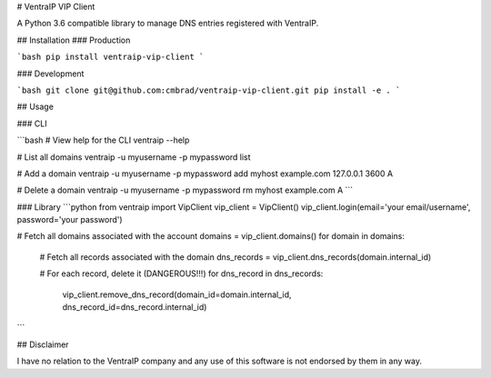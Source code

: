 # VentraIP VIP Client

A Python 3.6 compatible library to manage DNS entries registered with VentraIP.

## Installation
### Production

```bash
pip install ventraip-vip-client
```

### Development

```bash
git clone git@github.com:cmbrad/ventraip-vip-client.git
pip install -e .
```

## Usage

### CLI

```bash
# View help for the CLI
ventraip --help

# List all domains
ventraip -u myusername -p mypassword list

# Add a domain
ventraip -u myusername -p mypassword add myhost example.com 127.0.0.1 3600 A

# Delete a domain
ventraip -u myusername -p mypassword rm myhost example.com A
```

### Library
```python
from ventraip import VipClient
vip_client = VipClient()
vip_client.login(email='your email/username', password='your password')

# Fetch all domains associated with the account
domains = vip_client.domains()
for domain in domains:
  # Fetch all records associated with the domain
  dns_records = vip_client.dns_records(domain.internal_id)

  # For each record, delete it (DANGEROUS!!!)
  for dns_record in dns_records:
      vip_client.remove_dns_record(domain_id=domain.internal_id, dns_record_id=dns_record.internal_id)
```

## Disclaimer

I have no relation to the VentraIP company and any use of this software is not endorsed by them in any way.



